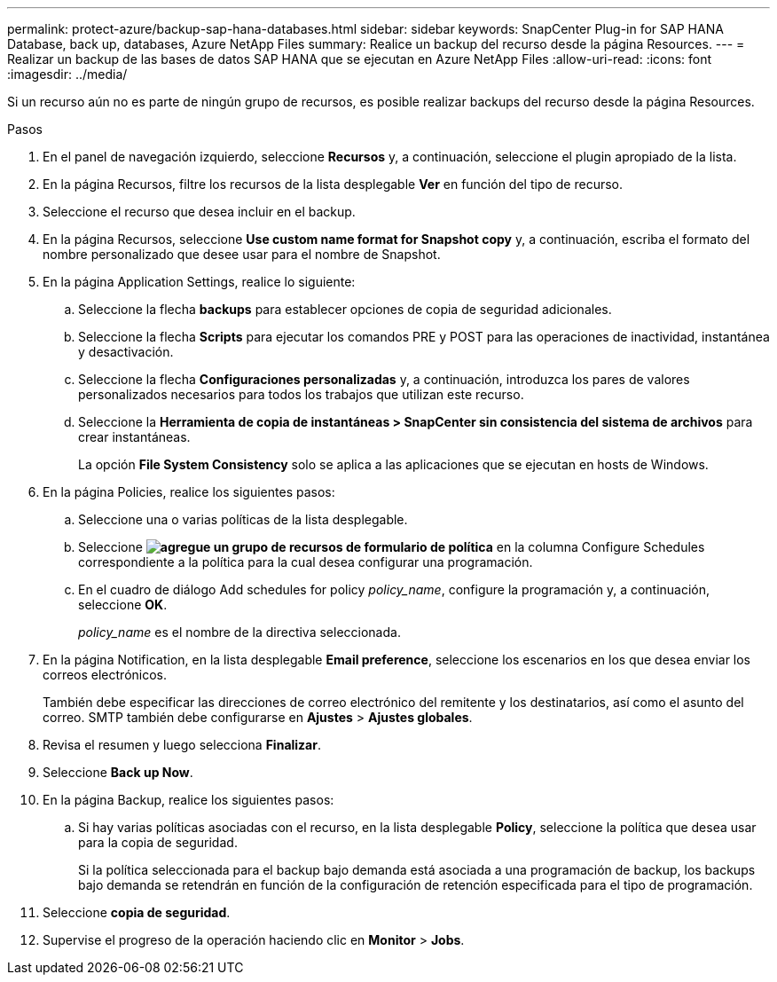 ---
permalink: protect-azure/backup-sap-hana-databases.html 
sidebar: sidebar 
keywords: SnapCenter Plug-in for SAP HANA Database, back up, databases, Azure NetApp Files 
summary: Realice un backup del recurso desde la página Resources. 
---
= Realizar un backup de las bases de datos SAP HANA que se ejecutan en Azure NetApp Files
:allow-uri-read: 
:icons: font
:imagesdir: ../media/


[role="lead"]
Si un recurso aún no es parte de ningún grupo de recursos, es posible realizar backups del recurso desde la página Resources.

.Pasos
. En el panel de navegación izquierdo, seleccione *Recursos* y, a continuación, seleccione el plugin apropiado de la lista.
. En la página Recursos, filtre los recursos de la lista desplegable *Ver* en función del tipo de recurso.
. Seleccione el recurso que desea incluir en el backup.
. En la página Recursos, seleccione *Use custom name format for Snapshot copy* y, a continuación, escriba el formato del nombre personalizado que desee usar para el nombre de Snapshot.
. En la página Application Settings, realice lo siguiente:
+
.. Seleccione la flecha *backups* para establecer opciones de copia de seguridad adicionales.
.. Seleccione la flecha *Scripts* para ejecutar los comandos PRE y POST para las operaciones de inactividad, instantánea y desactivación.
.. Seleccione la flecha *Configuraciones personalizadas* y, a continuación, introduzca los pares de valores personalizados necesarios para todos los trabajos que utilizan este recurso.
.. Seleccione la *Herramienta de copia de instantáneas > SnapCenter sin consistencia del sistema de archivos* para crear instantáneas.
+
La opción *File System Consistency* solo se aplica a las aplicaciones que se ejecutan en hosts de Windows.



. En la página Policies, realice los siguientes pasos:
+
.. Seleccione una o varias políticas de la lista desplegable.
.. Seleccione *image:../media/add_policy_from_resourcegroup.gif["agregue un grupo de recursos de formulario de política"]* en la columna Configure Schedules correspondiente a la política para la cual desea configurar una programación.
.. En el cuadro de diálogo Add schedules for policy _policy_name_, configure la programación y, a continuación, seleccione *OK*.
+
_policy_name_ es el nombre de la directiva seleccionada.



. En la página Notification, en la lista desplegable *Email preference*, seleccione los escenarios en los que desea enviar los correos electrónicos.
+
También debe especificar las direcciones de correo electrónico del remitente y los destinatarios, así como el asunto del correo. SMTP también debe configurarse en *Ajustes* > *Ajustes globales*.

. Revisa el resumen y luego selecciona *Finalizar*.
. Seleccione *Back up Now*.
. En la página Backup, realice los siguientes pasos:
+
.. Si hay varias políticas asociadas con el recurso, en la lista desplegable *Policy*, seleccione la política que desea usar para la copia de seguridad.
+
Si la política seleccionada para el backup bajo demanda está asociada a una programación de backup, los backups bajo demanda se retendrán en función de la configuración de retención especificada para el tipo de programación.



. Seleccione *copia de seguridad*.
. Supervise el progreso de la operación haciendo clic en *Monitor* > *Jobs*.

